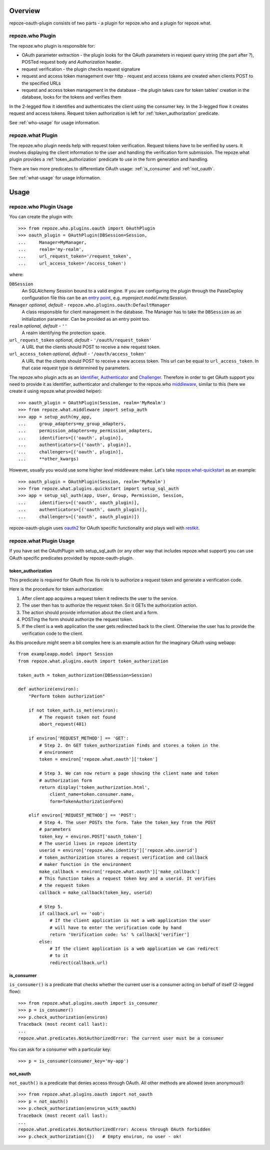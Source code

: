 
Overview
========

repoze-oauth-plugin consists of two parts - a plugin for repoze.who and a plugin
for repoze.what.

repoze.who Plugin
-----------------

The repoze.who plugin is responsible for:

* OAuth parameter extraction - the plugin looks for the OAuth parameters in
  request query string (the part after `?`), POSTed request body and
  `Authorization` header.

* request verification - the plugin checks request signature

* request and access token management over http - request and access tokens are
  created when clients POST to the specified URLs

* request and access token management in the database - the plugin takes care
  for token tables' creation in the database, looks for the tokens and verifies
  them

In the 2-legged flow it identifies and authenticates the client using the
consumer key. In the 3-legged flow it creates request and access tokens. Request
token authorization is left for :ref:`token_authorization` predicate.

See :ref:`who-usage` for usage information.

repoze.what Plugin
------------------

The repoze.who plugin needs help with request token verification. Request tokens
have to be verified by users. It involves displaying the client information to
the user and handling the verification form submission. The repoze.what plugin
provides a :ref:`token_authorization` predicate to use in the form generation
and handling.

There are two more predicates to differentiate OAuth usage: :ref:`is_consumer`
and :ref:`not_oauth`.

See :ref:`what-usage` for usage information.

Usage
=====

.. _who-usage:

repoze.who Plugin Usage
-----------------------

You can create the plugin with::

    >>> from repoze.who.plugins.oauth import OAuthPlugin
    >>> oauth_plugin = OAuthPlugin(DBSession=Session,
    ...     Manager=MyManager,
    ...     realm='my-realm',
    ...     url_request_token='/request_token',
    ...     url_access_token='/access_token')

where:

``DBSession``
    An SQLAlchemy Session bound to a valid engine. If you are configuring the
    plugin through the PasteDeploy configuration file this can be an `entry
    point`_, e.g. `myproject.model.meta:Session`.

``Manager`` `optional, default -` ``repoze.who.plugins.oauth:DefaultManager``
    A class responsible for client management in the database. The Manager has
    to take the ``DBSession`` as an initialization parameter. Can be provided as
    an entry point too.

``realm`` `optional, default -` ``''``
    A realm identifying the protection space.

``url_request_token`` `optional, default -` ``'/oauth/request_token'``
    A URL that the clients should POST to receive a new request token.

``url_access_token`` `optional, default -` ``'/oauth/access_token'``
    A URL that the clients should POST to receive a new access token. This url
    can be equal to ``url_access_token``. In that case request type is
    determined by parameters.

The repoze.who plugin acts as an Identifier_, Authenticator_ and Challenger_.
Therefore in order to get OAuth support you need to provide it as identifier,
authenticator and challenger to the repoze.who middleware_, similar to this
(here we create it using repoze.what provided helper)::

    >>> oauth_plugin = OAuthPlugin(Session, realm='MyRealm')
    >>> from repoze.what.middleware import setup_auth
    >>> app = setup_auth(my_app,
    ...     group_adapters=my_group_adapters,
    ...     permission_adapters=my_permission_adapters,
    ...     identifiers=[('oauth', plugin)],
    ...     authenticators=[('oauth', plugin)],
    ...     challengers=[('oauth', plugin)],
    ...     **other_kwargs)

However, usually you would use some higher level middleware maker. Let's take
repoze.what-quickstart_ as an example::

    >>> oauth_plugin = OAuthPlugin(Session, realm='MyRealm')
    >>> from repoze.what.plugins.quickstart import setup_sql_auth
    >>> app = setup_sql_auth(app, User, Group, Permission, Session,
    ...     identifiers=[('oauth', oauth_plugin)],
    ...     authenticators=[('oauth', oauth_plugin)],
    ...     challengers=[('oauth', oauth_plugin)])

repoze-oauth-plugin uses oauth2_ for OAuth specific functionality and plays well
with restkit_.

.. _what-usage:

repoze.what Plugin Usage
------------------------

If you have set the OAuthPlugin with setup_sql_auth (or any other way that
includes repoze.what support) you can use OAuth specific predicates provided by
repoze-oauth-plugin.

.. _token_authorization:

token_authorization
^^^^^^^^^^^^^^^^^^^

This predicate is required for OAuth flow. Its role is to authorize a request
token and generate a verification code.

Here is the procedure for token authorization:

#. After client app acquires a request token it redirects the user to the
   service.
#. The user then has to authorize the request token. So it GETs the
   authorization action.
#. The action should provide information about the client and a form.
#. POSTing the form should authorize the request token.
#. If the client is a web application the user gets redirected back to the
   client. Otherwise the user has to provide the verification code to the
   client.

As this procedure might seem a bit complex here is an example action for the
imaginary OAuth using webapp::

    from exampleapp.model import Session
    from repoze.what.plugins.oauth import token_authorization

    token_auth = token_authorization(DBSession=Session)

    def authorize(environ):
        "Perform token authorization"

        if not token_auth.is_met(environ):
            # The request token not found
            abort_request(401)

        if environ['REQUEST_METHOD'] == 'GET':
            # Step 2. On GET token_authorization finds and stores a token in the
            # environment
            token = environ['repoze.what.oauth']['token']

            # Step 3. We can now return a page showing the client name and token
            # authorization form
            return display('token_authorization.html',
                client_name=token.consumer.name,
                form=TokenAuthorizationForm)

        elif environ['REQUEST_METHOD'] == 'POST':
            # Step 4. The user POSTs the form. Take the token_key from the POST
            # parameters
            token_key = environ.POST['oauth_token']
            # The userid lives in repoze identity
            userid = environ['repoze.who.identity']['repoze.who.userid']
            # token_authorization stores a request verification and callback
            # maker function in the environment
            make_callback = environ['repoze.what.oauth']['make_callback']
            # This function takes a request token key and a userid. It verifies
            # the request token
            callback = make_callback(token_key, userid)

            # Step 5.
            if callback.url == 'oob':
                # If the client application is not a web application the user
                # will have to enter the verification code by hand
                return 'Verification code: %s' % callback['verifier']
            else:
                # If the client application is a web application we can redirect
                # to it
                redirect(callback.url)

.. _is_consumer:

is_consumer
^^^^^^^^^^^

``is_consumer()`` is a predicate that checks whether the current user is a
consumer acting on behalf of itself (2-legged flow)::

    >>> from repoze.what.plugins.oauth import is_consumer
    >>> p = is_consumer()
    >>> p.check_authorization(environ)
    Traceback (most recent call last):
    ...
    repoze.what.predicates.NotAuthorizedError: The current user must be a consumer

You can ask for a consumer with a particular key::

    >>> p = is_consumer(consumer_key='my-app')

.. _not_oauth:

not_oauth
^^^^^^^^^

``not_oauth()`` is a predicate that denies access through OAuth. All other
methods are allowed (even anonymous!)::

    >>> from repoze.what.plugins.oauth import not_oauth
    >>> p = not_oauth()
    >>> p.check_authorization(environ_with_oauth)
    Traceback (most recent call last):
    ...
    repoze.what.predicates.NotAuthorizedError: Access through OAuth forbidden
    >>> p.check_authorization({})   # Empty environ, no user - ok!

.. _entry point: http://peak.telecommunity.com/DevCenter/setuptools#entry-points 
.. _Identifier: http://static.repoze.org/whodocs/narr.html#identifier-plugins 
.. _Authenticator: http://static.repoze.org/whodocs/narr.html#authenticator-plugins 
.. _Challenger: http://static.repoze.org/whodocs/narr.html#challenger-plugins 
.. _middleware: http://static.repoze.org/whodocs/narr.html#module-repoze.who.middleware 
.. _repoze.what-quickstart: http://what.repoze.org/docs/plugins/quickstart/ 
.. _oauth2: http://pypi.python.org/pypi/oauth2 
.. _restkit: http://pypi.python.org/pypi/restkit 
